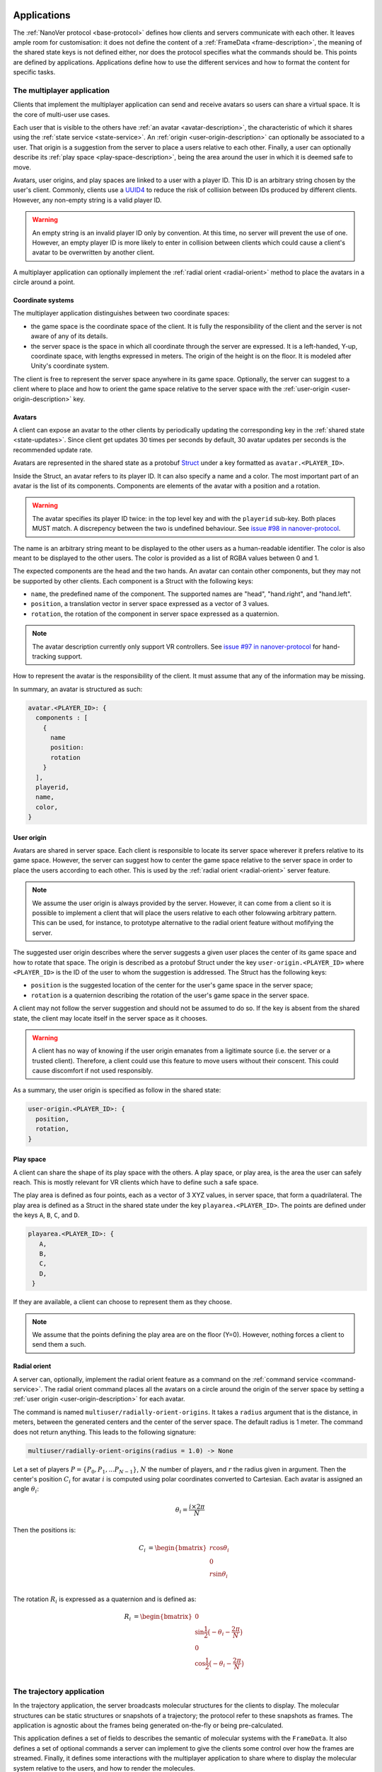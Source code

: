 Applications
============

The :ref:`NanoVer protocol <base-protocol>` defines how clients and servers
communicate with each other. It leaves ample room for customisation: it does
not define the content of a :ref:`FrameData <frame-description>`, the
meaning of the shared state keys is not defined either, nor does the protocol
specifies what the commands should be. This points are defined by applications.
Applications define how to use the different services and how to format the
content for specific tasks.

.. _multiplayer-application:

The multiplayer application
---------------------------

Clients that implement the multiplayer application can send and receive avatars
so users can share a virtual space. It is the core of multi-user use cases.

Each user that is visible to the others have :ref:`an avatar
<avatar-description>`, the characteristic of which it shares using the
:ref:`state service <state-service>`. An :ref:`origin
<user-origin-description>` can optionally be associated to a user. That origin
is a suggestion from the server to place a users relative to each other.
Finally, a user can optionally describe its :ref:`play space
<play-space-description>`, being the area around the user in which it is deemed
safe to move.

Avatars, user origins, and play spaces are linked to a user with a player ID.
This ID is an arbitrary string chosen by the user's client. Commonly, clients
use a `UUID4
<https://en.wikipedia.org/wiki/Universally_unique_identifier#Version_4_(random)>`_
to reduce the risk of collision between IDs produced by different clients.
However, any non-empty string is a valid player ID.

.. warning::

   An empty string is an invalid player ID only by convention. At this time, no
   server will prevent the use of one. However, an empty player ID is more
   likely to enter in collision between clients which could cause a client's
   avatar to be overwritten by another client.

A multiplayer application can optionally implement the :ref:`radial orient
<radial-orient>` method to place the avatars in a circle around a point.

.. _multiplayer-coordinate-systems:

Coordinate systems
~~~~~~~~~~~~~~~~~~

The multiplayer application distinguishes between two coordinate spaces:

* the game space is the coordinate space of the client. It is fully the
  responsibility of the client and the server is not aware of any of its
  details.
* the server space is the space in which all coordinate through the server are
  expressed. It is a left-handed, Y-up, coordinate space, with lengths
  expressed in meters. The origin of the height is on the floor. It is modeled
  after Unity's coordinate system.

The client is free to represent the server space anywhere in its game space.
Optionally, the server can suggest to a client where to place and how to orient
the game space relative to the server space with the :ref:`user-origin
<user-origin-description>` key.

.. _avatar-description:

Avatars
~~~~~~~

A client can expose an avatar to the other clients by periodically updating the
corresponding key in the :ref:`shared state <state-updates>`. Since client get
updates 30 times per seconds by default, 30 avatar updates per seconds is the
recommended update rate.

Avatars are represented in the shared state as a protobuf `Struct
<https://developers.google.com/protocol-buffers/docs/reference/google.protobuf#google.protobuf.Struct>`_
under a key formatted as ``avatar.<PLAYER_ID>``.

Inside the Struct, an avatar refers to its player ID. It can also specify a
name and a color. The most important part of an avatar is the list of its
components. Components are elements of the avatar with a position and a rotation.

.. warning::

   The avatar specifies its player ID twice: in the top level key and with the
   ``playerid`` sub-key. Both places MUST match. A discrepency between the two
   is undefined behaviour. See `issue #98 in nanover-protocol
   <https://github.com/IRL2/nanover-protocol/issues/98>`_.

The name is an arbitrary string meant to be displayed to the other users as a
human-readable identifier. The color is also meant to be displayed to the other
users. The color is provided as a list of RGBA values between 0 and 1.

The expected components are the head and the two hands. An avatar can contain
other components, but they may not be supported by other clients. Each
component is a Struct with the following keys:

* ``name``, the predefined name of the component. The supported names are
  "head", "hand.right", and "hand.left".
* ``position``, a translation vector in server space expressed as a vector
  of 3 values.
* ``rotation``, the rotation of the component in server space expressed as
  a quaternion.

.. note::

   The avatar description currently only support VR controllers. See `issue #97 in
   nanover-protocol <https://github.com/IRL2/nanover-protocol/issues/97>`_ for
   hand-tracking support.

How to represent the avatar is the responsibility of the client. It must assume
that any of the information may be missing.

In summary, an avatar is structured as such:

.. code::

   avatar.<PLAYER_ID>: {
     components : [
       {
         name
         position: 
         rotation
       }
     ],
     playerid,
     name,
     color,
   }

.. _user-origin-description:

User origin
~~~~~~~~~~~

Avatars are shared in server space. Each client is responsible to locate its
server space wherever it prefers relative to its game space. However, the
server can suggest how to center the game space relative to the server space in
order to place the users according to each other. This is used by the
:ref:`radial orient <radial-orient>` server feature.

.. note::

   We assume the user origin is always provided by the server. However, it can
   come from a client so it is possible to implement a client that will place
   the users relative to each other folowwing arbitrary pattern. This can be
   used, for instance, to prototype alternative to the radial orient feature
   without mofifying the server.

The suggested user origin describes where the server suggests a given user
places the center of its game space and how to rotate that space. The
origin is described as a protobuf Struct under the key
``user-origin.<PLAYER_ID>`` where ``<PLAYER_ID>`` is the ID of the user to whom
the suggestion is addressed. The Struct has the following keys:

* ``position`` is the suggested location of the center for the user's game
  space in the server space;
* ``rotation`` is a quaternion describing the rotation of the user's game
  space in the server space.

A client may not follow the server suggestion and should not be assumed to do
so. If the key is absent from the shared state, the client may locate itself in
the server space as it chooses.

.. warning::

   A client has no way of knowing if the user origin emanates from a ligitimate
   source (i.e. the server or a trusted client). Therefore, a client could use
   this feature to move users without their conscent. This could cause
   discomfort if not used responsibly.

As a summary, the user origin is specified as follow in the shared state:

.. code::

   user-origin.<PLAYER_ID>: {
     position,
     rotation,
   }

.. _play-space-description:

Play space
~~~~~~~~~~

A client can share the shape of its play space with the others. A play space,
or play area, is the area the user can safely reach. This is mostly relevant
for VR clients which have to define such a safe space.

The play area is defined as four points, each as a vector of 3 XYZ values, in
server space, that form a quadrilateral. The play area is defined as a
Struct in the shared state under the key ``playarea.<PLAYER_ID>``. The points
are defined under the keys ``A``, ``B``, ``C``, and ``D``.

.. code::

   playarea.<PLAYER_ID>: {
      A,
      B,
      C,
      D,
    }

If they are available, a client can choose to represent them as they choose.

.. note::

   We assume that the points defining the play area are on the floor (Y=0).
   However, nothing forces a client to send them a such.

.. _radial-orient:

Radial orient
~~~~~~~~~~~~~

A server can, optionally, implement the radial orient feature as a command on
the :ref:`command service <command-service>`. The radial orient command places
all the avatars on a circle around the origin of the server space by
setting a :ref:`user origin <user-origin-description>` for each avatar.

The command is named ``multiuser/radially-orient-origins``. It takes a
``radius`` argument that is the distance, in meters, between the generated
centers and the center of the server space. The default radius is 1 meter.
The command does not return anything. This leads to the following signature:

.. code::

   multiuser/radially-orient-origins(radius = 1.0) -> None

Let a set of players :math:`P = \{P_0, P_1, ... P_{N - 1}\}`, :math:`N` the number of
players, and :math:`r` the radius given in argument. Then the center's position
:math:`C_i` for avatar :math:`i` is computed using polar coordinates converted
to Cartesian. Each avatar is assigned an angle :math:`\theta_i`:

.. math::

  \theta_i = \frac{i \times 2 \pi}{N}

Then the positions is:

.. math::

  \begin{align}
  C_i &= \begin{bmatrix}
    r\cos{\theta_i}\\
    0\\
    r\sin{\theta_i}\\
  \end{bmatrix}
  \end{align}

The rotation :math:`R_i` is expressed as a quaternion and is defined as:

.. math::

   \begin{align}
   R_i &= \begin{bmatrix}
     0\\
     \sin{\frac{1}{2} \big(-\theta_i - \frac{2\pi}{N}\big)}\\
     0\\
     \cos{\frac{1}{2} \big(-\theta_i - \frac{2\pi}{N}\big)}\\
    \end{bmatrix}
   \end{align}

.. _trajectory-application:

The trajectory application
--------------------------

In the trajectory application, the server broadcasts molecular structures for
the clients to display. The molecular structures can be static structures or
snapshots of a trajectory; the protocol refer to these snapshots as frames. The
application is agnostic about the frames being generated on-the-fly or being
pre-calculated.

This application defines a set of fields to describes the semantic of molecular
systems with the ``FrameData``. It also defines a set of optional commands a
server can implement to give the clients some control over how the frames are
streamed. Finally, it defines some interactions with the multiplayer
application to share where to display the molecular system relative to the
users, and how to render the molecules.

Frames
~~~~~~

The :ref:`trajectory service <trajectory-service>` allows to stream snapshots
of arbitrary data to clients. Each snapshot is described in a :ref:`FrameData
<frame-description>` which contains a key-value map of protobuf `Values
<https://protobuf.dev/reference/protobuf/google.protobuf/#value>`_ and one of
homogeneous arrays. Here, we define a set of keys and data format to describe
the semantics of molecular systems.

.. note::

   A server using this set of keys can implement keys from another application
   as well. For instance, a server implementing the :ref:`iMD application
   <imd-application>` can implement both this set of keys and :ref:`iMD-specific
   keys <imd-framedata-keys>`.

All FrameData values used by the trajectory application use the following set
of units:

* lengths are expressed in nanometers (:math:`\text{nm}`)
* durations are expressed in picoseconds (:math:`\text{ps}`)
* masses are expressed in atomic mass unit (AMU)
* charges are expressed in proton charge
* energies are expressed in :math:`\text{kJ}\cdot\text{mol}^{-1}`
* velocities are expressed in :math:`\text{nm}\cdot{ps}^{-1}`
* forces are expressed in :math:`\text{kJ}\cdot\text{mol}^{-1}\cdot\text{nm}^{-1}`

The coordinate system is the right-handed, Z-up, system used in most software
working with molecular systems.

Particles
^^^^^^^^^

A molecular system is composed of atoms. The application refers to them as
"particles" to account for representations that do not deal with individual
atoms, such as coarse-grained models (`e.g.` `Martini <http://cgmartini.nl/>`_
or `SIRAH <http://www.sirahff.com/>`_). Particles are described by the following
keys in the array map:

* ``particle.positions``: the Cartesian coordinates of each particle. The
  coordinates are stored as a flat array of coordinates where each triplet
  corresponds to the XYZ coordinates of a particle.
* ``particle.velocities``: the velocity of each particle. Like the positions,
  they are expressed as a flattened array of triplets.
* ``particle.forces``: the force array applied to each particle, as a flattened
  array of triplets.
* ``particle.elements``: the chemical element for each particle expressed as
  atomic numbers. If a particle is not an atom, or if a chemical element is not
  relevant for any reason, the atomic number can be set to 0.
* ``particle.names``: a name for each particle. Each name is an arbitrary string
  to identify the particle, usually within a residue. If an atom does not have
  a name, set it to an empty string. When applicable, it is recommended to use
  the names used in the Protein Data Bank.

.. warning::

   Many molecular dynamics integrators are based on the leap frog integration
   method that calculates the velocities at the half time step. Simulation engines
   will typically report these half step velocities with the forces and the
   positions for the time step. Except in specific implementations, the
   FrameData will report the velocities in the same way as the simulation
   engine.

.. note::

   The application used to define a ``particle.types`` key for non-atomic
   systems where ``particle.elements`` was not appropriate. However, the key
   not being used lead to a lack of support. The key not having a clear meaning
   defined, has been removed from the application. However, the protocol allows
   the use of arbitrary keys so users of the application can reintroduce this
   key, or any more appropriate ones, for their own use cases.

If the FrameData uses any key staring by ``particle.``, it must set the key
``particle.count`` in the value map. The value of ``particle.count`` is the
number of particles in the frame, it must match the length of the arrays.

Residues
^^^^^^^^

Particles can be grouped in residues when the molecule is a polymer. A residue
is usually a monomer within the polymer sequence. Particles are assigned to
residues using the ``particle.residues`` key in the array map. Each value in
the array is the index of the residue of which the corresponding particle is a
part. The indices are indices in the following arrays:

* ``residue.names``: the name of each residue as arbitrary strings. The names
  are commonly the name of the monomer templates.
* ``residue.ids``: an identifier for the residue in the sequence. This ID is an
  arbitrary string. It is used to relate the residue with other data sources,
  such as the literature, the Protein Data Bank, or other data bases. This ID
  is often a numeric index starting at one and increasing monotonically. However,
  none of these properties should be relied upon. IDs can be strings
  representing negative numbers, for instance to convey that the residues have
  been alchemically added before the natural sequence of the polymer. There may
  be gap in the numerical sequence, for instance to convey that some residues
  are missing or if the IDs are shared with another sequence. The IDs may not
  represent numerical values whatsoever. Residue IDs should not be mistaken
  with the indices used in ``particle.residues``.

If the FrameData contains any array with a key staring with ``residue.``, it
must set a key ``residue.count`` in the value map. The value is the number of
residues and must match the length of the residue-related arrays. Indices in
the ``particle.residues`` array must be strictly lesser than the number of
residues. However, these indices may not refer to all of the residues. This
means it is possible to have residues with no particle attached to them. This
allows to filter particles out without having to modify the list of residues.

Chains
^^^^^^

Residues can be grouped by chains. There is not format semantic for chains
except that they are groups of residues. However, a chain is commonly either
(i) a complete set of residues connected by bonds or (ii) a complete set of
connected residues and residues not connected by bonds but related to the main
set. In both cases, missing residues count in the connectedness of the set. The
later case matches the meaning of a chain in the PDB format. To group residues
by chains, the FrameData must include the ``residue.chains`` key in the array
map with each value of the array being the index of the chain of which the
residue is a part. The FrameData also must set ``chain.count`` in the value map
with the number of chains that must match the number of element in the
``chain.name`` array. Chains may not have residues assigned to them. The
``chain.name`` array describes the name of each chain as arbitrary strings.

Bonds
^^^^^

Particles can be connected by covalent bonds. These bonds are described by two
keys in the array map of the FrameData:

* ``bond.pairs``: a flattened array of indices pairs. The indices reference the
  particles forming the pair in the arrays describing the particles.
* ``bond.orders``: an array of floating point numbers describing the bond order
  for each bond. A single bond is represented by a value of 1.0, a double bond
  a value of 2.0. Delocalised orbitals can be represented by non-integer
  values. This array must have half the size of the ``bond.pairs`` array with
  each value of bond order corresponding to a successive pair in the
  ``bond.pairs`` array. If this array is not present, the default bond order is
  1.0.

Simulation box
^^^^^^^^^^^^^^

Most molecular dynamics simulations are run in a sized box. The FrameData can
describe a triclinic box with its three box vectors. They are stored in the
array map under the ``system.box.vectors`` key as a flatten 3x3 matrix where
each row is a vector and each column is a dimension of the coordinate system.
The box is optional and should not be displayed if not provided.

Simulation time
^^^^^^^^^^^^^^^

If the frame corresponds to a given time in a simulation, this time can be
specified in picoseconds in the value map under the ``system.simulation.time``
key.

Energies
^^^^^^^^

The energy of the system for the frame can be stored in
:math:`\text{kJ}\cdot\text{mol}^{-1}` under the ``energy.kinetic``,
``energy.potential``, and ``energy.total`` key of the value map for the
kinetic, potential, and total energies, respectivelly. The total energy is
assumed to be the sum of the kinetic and potential energies.

Playback commands
~~~~~~~~~~~~~~~~~

A trajectory application can define the following commands in the :ref:`command
service <command-service>` to control the stream of frames:

* ``playback/play() -> None``: in combination with ``playback/pause``, this
  command controls if new frames are being generated or not. The command does
  not take any argument and does not return anything.
* ``playback/pause() -> None``: pauses the generation of frames. This command
  does not take any argument and returns nothing.
* ``playback/step() -> None``: generate the next frame and pause the frame
  generation. No arguments, no return.
* ``playback/reset() -> None``: reset the frame generation from the beginning.
  If the frames are read from a pre-generated trajectory, it will start over
  from the first frame. If the trajectory is being generated on-the-fly, it
  will restart from the initial conditions. No arguments, no return.
* ``playback/list() -> {simulations: list of strings}``: if the server allows
  switching between molecular systems, this command returns the list of
  available systems. The order of the systems must match the indices used by
  ``playback/load``. The list contains arbitrary names that allow to identify
  these systems. They are aimed at being read by humans. The list is returned
  under the ``simulations`` name. The command does not take any arguments.
* ``playback/load(index: int) -> None``: if the server allows switching between
  molecular systems, this command requests the system with the given index to be
  loaded as the current system. The command takes an integer as the ``index``
  argument and returns nothing. If the client does not provide an index,
  provides a misformatted index, or provides an invalid index, the command is
  ignored silently. The bahaviour in case the index is valid but the system
  could not be loaded is undefined.
* ``playback/next() -> None``: if the server allows switching between molecular
  systems, this command requests the simulation with the next index to be
  loaded as the current simulation. The server is free to cycle through the
  available systems or ignore the command when the current system is the last
  available one. The behaviour when the system fails to load is undefined.

.. note::

   There is no command defined to toggle between playing and pausing the frame
   generation. This is on purpose as such a toggle command would be prone to
   race conditions when multiple clients call play/pause commands close to each
   other in time.

.. warning::

   The playback commands do not define any error handling. The commands to
   switch among molecular systems can be silently ignored and a failure to load
   a system, which is a probable event, has no defined behaviour.

Simulation box for multi user use cases
~~~~~~~~~~~~~~~~~~~~~~~~~~~~~~~~~~~~~~~

If the trajectory application is used in combination with the :ref:`multiplayer
application <multiplayer-application>`, it can share where the simulation box
should be placed relative to the avatar.

The clients or the server can set the ``scene`` key in the :ref:`shared state
<state-service>`. The value under that key is a list of numbers that merges
position of the box's origin, its rotation as a quaternion, and the scaling
compared to the default box size in each dimension. These are expressed in the
:ref:`server coordinate system <multiplayer-coordinate-systems>`.

By default:

* the origin of the simulation space is set at the origin of the server space
  (`i.e.` the position is ``[0, 0, 0]``);
* the Y and Z axes of the simulation space match the Y and Z axis of the server
  space, respectivelly; the X axis of the simulation space is reversed compared
  to the one of the server space, so positive X values in simulation space
  correspond to negative X values in the server space. This corresponds to a
  ``[0, 0, 0, 1]`` quaternion.
* 1 nanometer in simulation space corresponds to 1 meter in server space
  (`i.e.` the scale is ``[1, 1, 1]``).

The default ``scene`` value is therefore ``[0, 0, 0, 0, 0, 0, 1, 1, 1, 1]``.

.. note::

   The server space is Y-up while the simulation space is Z-up. However, the
   default orientation of the box matches the XY axes of both space so clients
   are expected to represent the simulation Y-up. In cases where the up
   orientation of the simulation space is meaningful, the simulation space must
   be rotated by setting the ``scene`` key rather than by altering the default
   orientation.

.. warning::

   The scale can be set to any value but it must be set to 3 identical positive
   value for the simulation space to keep its aspect ratio and not be mirrored.

The ``scene`` key is likely to be modified often and by multiple users. To
avoid conflict, users should :ref:`lock <state-lock-description>` the key
before updating it.


.. _imd-application:

The iMD application
-------------------

For now, the main application of NanoVer is interactive molecular dynamics
simulations (iMD). A simulation runs on the server and users can apply forces
to particles on-the-fly.

The iMD application defines how to send user interactions to the server, the
expected behaviour of the server regarding these interactions, and how the
server can comminicate the result of these interactions on the simulation to
the clients.

The application assumes it is used in conjonction with the :ref:`tracectory
application <trajectory-application>` or a similar enough application to share
the simulation itself.

A user send an interaction as a point of origin, the particles to which it
applies and a set of parameters. The server, then collects all the user
interactions, compute the corresponding forces and propagate them with the
other forces in the simulation.

The interactions can use different :ref:`equations <force-equations>` to
compute the force :math:`F_{\text{COM}}` to the center of mass of the group of
target particles. The force is then distributed to each particles differently
is the interaction is mass weighted of not. If if it mass weighted, then the
force :math:`F_i` applied to the particle :math:`i` is :math:`F_i = s \cdot m_i
\frac{F_{\text{COM}}}{N}` with :math:`s` a scaling factor set by the user,
:math:`m_i` the mass of particle :math:`i`, and :math:`N` the number of target
particles for the interaction. If the interaction is not mass weighted, then
:math:`F_i = s \cdot \frac{F_{\text{COM}}}{N}`. Finally, :math:`|F_i|` can be
capped to a maximum value specified by the user to avoid apllying too large
forces.

Each interaction type also define the equation for the energy
:math:`E_{\text{COM}}`. For mass weighted interaction, the energy for the
interaction is :math:`E = \frac{E_{\text{COM}}}{N}\sum_{i=0}^{N}m_i`. For non
mass weighted :math:`E = E_{\text{COM}}`.

.. _force-equations:

Force equations
~~~~~~~~~~~~~~~

Each server is free to implement the interaction equation they choose. However,
there are some that are commonly implemented: the Gaussian force, the hamonic
force, and the constant force. They all depend on the vector :math:`d` between
the origin of the interaction, :math:`r_{\text{user}}`, and the center of mass
of the set of target particles :math:`r_{\text{COM}}`. So, :math:`d =
r_{\text{user}} - r_{\text{COM}}`.

The Gaussian force is defined by:

.. math::

   \begin{align}
      F_{\text{COM}}^{\text{Gaussian}} &= -\frac{d}{\sigma^2}\exp{-\frac{|d| ^2}{2\sigma^2}} \\
      E_{\text{COM}}^{\text{Gaussian}} &= \exp{-\frac{|d|^2}{2\sigma^2}}
   \end{align}

with :math:`\sigma = 1`. With this force, the user interaction is stronger when
applied close to the particles.

The harmonic force is defined by:

.. math::

   \begin{align}
   F_{\text{COM}}^{\text{Harmonic}} &= -kd \\
   E_{\text{COM}}^{\text{Harmonic}} &= \frac{1}{2}k|d|^2
   \end{align}

with :math:`k = 2`.

The constant force is defined by:

.. math::

   \begin{align}
    F_{\text{COM}}^{\text{Constant}} &= 
    \begin{cases}
      (0, 0, 0),& \text{if } |d| = 0 \\
      \frac{d}{|d|},& \text{otherwise}
    \end{cases} \\
    E_{\text{COM}}^{\text{Constant}} &= 
    \begin{cases}
      0,& \text{if } |d| = 0 \\
      1,& \text{otherwise}
    \end{cases}
   \end{align}

The direction of the constant force is undefined when the origin of the
interaction and the center of mass of the selection overlap, so the force is
not applied.

.. _velocity-reset:

Velocity reset
~~~~~~~~~~~~~~

Some server implementation can kill the momentum from ended user interactions
by setting the velicity of the affected particles to 0. This is called velocity
reset and can be requested by the user as part of the interaction description.

Servers that have the ability to do velocity reset should advertise the feature
by setting the ``imd.velocity_reset_available`` key to true in the :ref:`shared
state <state-service>`.

Sending user interactions
~~~~~~~~~~~~~~~~~~~~~~~~~

Users send, on the :ref:`shared state <state-service>`, the description of the
interactions they want to apply. There is no limit to the number of interaction
a user can send. Each interaction is described under the key
``interaction.<INTERACTION_ID>`` where ``<INTERACTION_ID>`` is an arbitrary
string, unique to the interaction, used to identify it. It is comonly a UUID4.
Under that key, the value is a Struct with the following keys:

* ``positions``: the coordinates of the interaction's origin in simulation
  space. This is typically a position attached to the controller of the user in
  VR, but it does not have to be. By default, this is `[0, 0, 0]`.
* ``particles``: the indices of the affected particles in the array of
  particles used by the :ref:`trajectory application <trajectory-application>`.
  If the order in this array does not match the order used by the simulation
  engine, it is the server's responsibility to map them. The default value is
  an empty list.
* ``type``: the kind of interaction to apply, this is what defines what
  :ref:`force equation <force-equations>` will be used. It should be set to
  `gaussian` for the Gaussian force, `spring` for the harmonic force, and
  `constant` for the constant force. Interactions with an type unknown to the
  server will be ignored silently. By default, the Gaussian force is assumed.
* ``scale``: the scaling factor :math:`s` to apply to the force. The default
  scale is 1.
* ``mass_weighted``: a boolean, true if the interaction is mass weighted, false
  otherwise. The default is true.
* ``max_force``: the maximum force magnitude that can be applied to a particle
  by this interaction. The default is 20,000
  :math:`kJ\cdot\text{mol}^{-1}\cdot\text{nm}^{-1}`.
* ``reset_velocities``: a boolean, true if :ref:`velocity reset
  <velocity-reset>` should be applied, false otherwise. This is false by
  default and will be ignored silently is the server does not have the feature.

If the iMD application is used in conjonction with the :ref:`multiplayer
application <multiplayer-application>`, then the interaction can also use the
following fields:

* ``owner.id``: if the interaction originates from a client that defines an
  avatar, it can set this field to the player id attached to its avatar. This
  allows to match interactions with avatars when analysing session recordings.
* ``label``: used with ``owner.id``, this is the name of the avatar component
  from which the interaction originates (`e.g.` ``hand.right`` or
  ``hand.left``).

.. _imd-framedata-keys:

FrameData keys
~~~~~~~~~~~~~~

Some details about how the user interactions where applied can be added to the
:ref:`FrameData <frame-description>`.

The sum of the energies from user interactions can be included, in
:math:`\text{kJ}\cdot\text{mol}^{-1}`, under the ``energy.user.total`` key in
the value map. Depending on the implementations, this energy may or may not be
included in the total energy included by the :ref:`trajectory application
<trajectory-application>` under the ``energy.total`` key.

The forces applied to each particle by the interactions can be stored under the
``forces.user.index`` and ``forces.user.sparse`` in the array map. Because the
user interactions usually apply only to a small subset of the particles, it is
wasteful to provide the forces for all the particles as they would be nul for
most of them. Instead, the user forces are transmitted in a sparse way by
indicating which particles are affected with ``forces.user.index`` that will
list the indices in relation of the particle arrays (`e.g.`
``particle.positions``). The ``forces.user.sparse`` key contains the forces for
the these particles in the same order as the ``forces.user.index`` as a flatten
array.

Miscelenious applications
=========================

Some clients or servers may use their own keys in the :ref:`state
<state-service>` or :ref:`trajectory <trajectory-service>` services. These keys
are not formally part of any application, but documenting their meaning can
only improve interoperability among the implementations.

For diagnostics purpose, the time at which a frame has been generated, or
sent to the trajectory service, can be stored under the ``server.timestamp``
key in the value map. It is expressed as a fractional number of seconds. This
timestamp should only be used to compare with other timestamp in the same
stream as there is no requirement about the clock used to generate it.

A client can send an internal index of the the updates it sends under the
``update.index.<USER_ID>`` key in the shared state; where ``<USER_ID>`` can be
the player id used in the :ref:`multiplayer application
<multiplayer-application>` or any string unique to the client. The index is the
index of the update to be sent by the client in its own internal counter. By
receiving this value in the update stream, the client can know which of its
updates have been acknowledged by the server.
